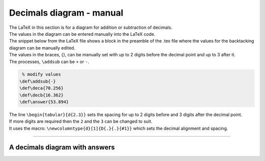 ====================================================
Decimals diagram - manual
====================================================

| The LaTeX in this section is for a diagram for addition or subtraction of decimals.
| The values in the diagram can be entered manually into the LaTeX code.
| The snippet below from the LaTeX file shows a block in the preamble of the .tex file where the values for the backtacking diagram can be manually edited.

| The values in the braces, {}, can be manually set with up to 2 digits before the decimal point and up to 3 after it.
| The processes, ``\addsub`` can be ``+`` or ``-``.

.. code-block:: LaTeX

    % modify values 
   \def\addsub{-} 
   \def\deca{70.256}
   \def\decb{16.362}
   \def\answer{53.894}

| The line ``\begin{tabular}{d{2.3}}`` sets the spacing for up to 2 digits before and 3 digits after the decimal point.
| If more digits are required then the ``2`` and the ``3`` can be changed to suit.
| It uses the macro: ``\newcolumntype{d}[1]{D{.}{.}{#1}}`` which sets the decimal alignment and spacing.

----

A decimals diagram with answers
--------------------------------------------

.. grid:: 2
   :gutter: 0
   :margin: 0
   :padding: 0

   .. grid-item-card::  

      question
      ^^^
      :download:`png<manual/decimal_mq.png>`
      :download:`pdf<manual/decimal_mq.pdf>`
      :download:`tex<manual/decimal_mq.tex>`


      .. figure:: manual/decimal_mq.png
         :width: 300
         :alt: decimal_mq
         :figclass: align-center

   .. grid-item-card::  
      
      answer
      ^^^
      :download:`png<manual/decimal_mans.png>`
      :download:`pdf<manual/decimal_mans.pdf>`
      :download:`tex<manual/decimal_mans.tex>`

      .. figure:: manual/decimal_mans.png
         :width: 300
         :alt: decimal_mans
         :figclass: align-center

